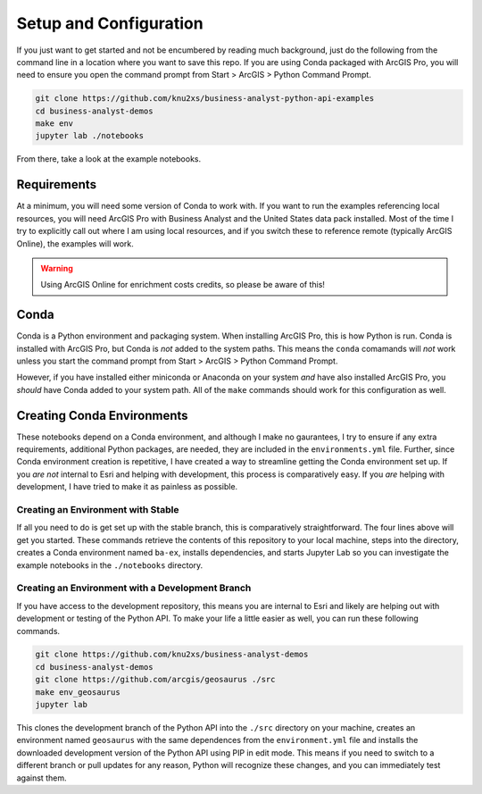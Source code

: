 Setup and Configuration
=======================

If you just want to get started and not be encumbered by reading much background, just do the following from
the command line in a location where you want to save this repo. If you are using Conda packaged with ArcGIS
Pro, you will need to ensure you open the command prompt from Start > ArcGIS > Python Command Prompt.

.. code-block:: bash

    git clone https://github.com/knu2xs/business-analyst-python-api-examples
    cd business-analyst-demos
    make env
    jupyter lab ./notebooks

From there, take a look at the example notebooks.

Requirements
############

At a minimum, you will need some version of Conda to work with. If you want to run the examples referencing
local resources, you will need ArcGIS Pro with Business Analyst and the United States data pack installed.
Most of the time I try to explicitly call out where I am using local resources, and if you switch these to
reference remote (typically ArcGIS Online), the examples will work.

.. warning::

    Using ArcGIS Online for enrichment costs credits, so please be aware of this!

Conda
#####

Conda is a Python environment and packaging system. When installing ArcGIS Pro, this is how Python is run.
Conda is installed with ArcGIS Pro, but Conda is *not* added to the system paths. This means the ``conda``
comamands will *not* work unless you start the command prompt from Start > ArcGIS > Python Command Prompt.

However, if you have installed either miniconda or Anaconda on your system *and* have also installed ArcGIS
Pro, you *should* have Conda added to your system path. All of the ``make`` commands should work for this
configuration as well.

Creating Conda Environments
###########################

These notebooks depend on a Conda environment, and although I make no gaurantees, I try to ensure if any extra
requirements, additional Python packages, are needed, they are included in the ``environments.yml`` file.
Further, since Conda environment creation is repetitive, I have created a way to streamline getting the Conda
environment set up. If you *are not* internal to Esri and helping with development, this process is 
comparatively easy. If you *are* helping with development, I have tried to make it as painless as possible.

Creating an Environment with Stable
***********************************

If all you need to do is get set up with the stable branch, this is comparatively straightforward. The
four lines above will get you started. These commands retrieve the contents of this repository to your local
machine, steps into the directory, creates a Conda environment named ``ba-ex``, installs dependencies, and 
starts Jupyter Lab so you can investigate the example notebooks in the ``./notebooks`` directory.

Creating an Environment with a Development Branch
*************************************************

If you have access to the development repository, this means you are internal to Esri and likely are helping
out with development or testing of the Python API. To make your life a little easier as well, you can run
these following commands.

.. code-block:: bash

    git clone https://github.com/knu2xs/business-analyst-demos
    cd business-analyst-demos
    git clone https://github.com/arcgis/geosaurus ./src
    make env_geosaurus
    jupyter lab

This clones the development branch of the Python API into the ``./src`` directory on your machine, creates
an environment named ``geosaurus`` with the same dependences from the ``environment.yml`` file and
installs the downloaded development version of the Python API using PIP in edit mode. This means if you 
need to switch to a different branch or pull updates for any reason, Python will recognize these changes,
and you can immediately test against them. 
